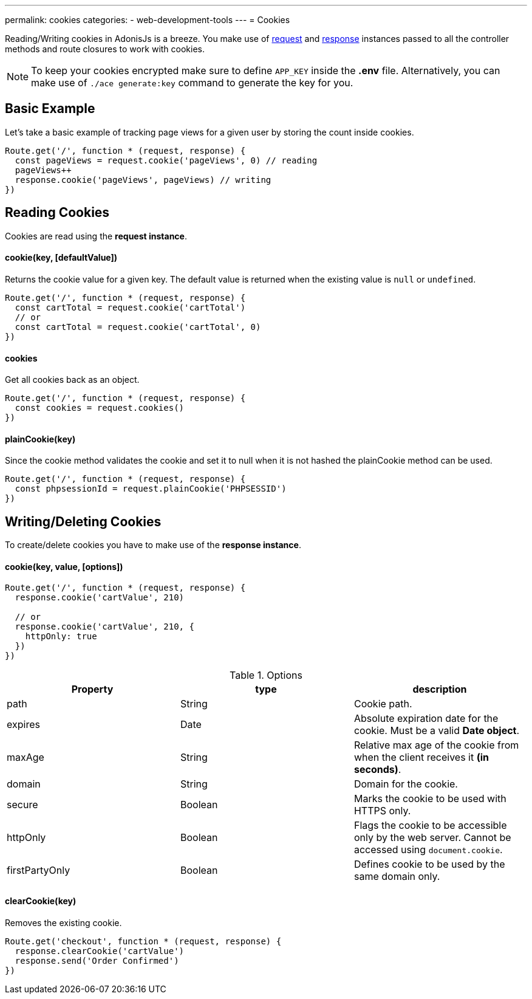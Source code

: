 ---
permalink: cookies
categories:
- web-development-tools
---
= Cookies

toc::[]

Reading/Writing cookies in AdonisJs is a breeze. You make use of link:request[request] and link:response[response] instances passed to all the controller methods and route closures to work with cookies.

NOTE: To keep your cookies encrypted make sure to define `APP_KEY` inside the *.env* file. Alternatively, you can make use of `./ace generate:key` command to generate the key for you.


== Basic Example
Let's take a basic example of tracking page views for a given user by storing the count inside cookies.

[source, javascript]
----
Route.get('/', function * (request, response) {
  const pageViews = request.cookie('pageViews', 0) // reading
  pageViews++
  response.cookie('pageViews', pageViews) // writing
})
----

== Reading Cookies
Cookies are read using the *request instance*.

==== cookie(key, [defaultValue])
Returns the cookie value for a given key. The default value is returned when the existing value is `null` or `undefined`.

[source, javascript]
----
Route.get('/', function * (request, response) {
  const cartTotal = request.cookie('cartTotal')
  // or
  const cartTotal = request.cookie('cartTotal', 0)
})
----

==== cookies
Get all cookies back as an object.

[source, javascript]
----
Route.get('/', function * (request, response) {
  const cookies = request.cookies()
})
----

==== plainCookie(key)
Since the cookie method validates the cookie and set it to null when it is not hashed the plainCookie method can be used.

[source, javascript]
----
Route.get('/', function * (request, response) {
  const phpsessionId = request.plainCookie('PHPSESSID')
})
----

== Writing/Deleting Cookies
To create/delete cookies you have to make use of the *response instance*.

==== cookie(key, value, [options])

[source, javascript]
----
Route.get('/', function * (request, response) {
  response.cookie('cartValue', 210)

  // or
  response.cookie('cartValue', 210, {
    httpOnly: true
  })
})
----

.Options
[options="header"]
|====
| Property | type | description
| path | String | Cookie path.
| expires | Date | Absolute expiration date for the cookie. Must be a valid *Date object*.
| maxAge | String | Relative max age of the cookie from when the client receives it *(in seconds)*.
| domain | String | Domain for the cookie.
| secure | Boolean | Marks the cookie to be used with HTTPS only.
| httpOnly | Boolean | Flags the cookie to be accessible only by the web server. Cannot be accessed using `document.cookie`.
| firstPartyOnly | Boolean | Defines cookie to be used by the same domain only.
|====

==== clearCookie(key)
Removes the existing cookie.

[source, javascript]
----
Route.get('checkout', function * (request, response) {
  response.clearCookie('cartValue')
  response.send('Order Confirmed')
})
----
